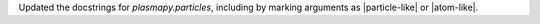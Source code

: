 Updated the docstrings for `plasmapy.particles`, including by marking
arguments as |particle-like| or |atom-like|.
